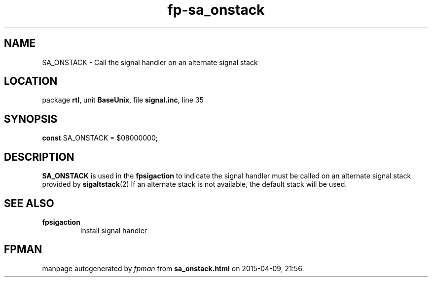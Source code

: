 .\" file autogenerated by fpman
.TH "fp-sa_onstack" 3 "2014-03-14" "fpman" "Free Pascal Programmer's Manual"
.SH NAME
SA_ONSTACK - Call the signal handler on an alternate signal stack
.SH LOCATION
package \fBrtl\fR, unit \fBBaseUnix\fR, file \fBsignal.inc\fR, line 35
.SH SYNOPSIS
\fBconst\fR SA_ONSTACK = $08000000;

.SH DESCRIPTION
\fBSA_ONSTACK\fR is used in the \fBfpsigaction\fR to indicate the signal handler must be called on an alternate signal stack provided by \fBsigaltstack\fR(2) If an alternate stack is not available, the default stack will be used.


.SH SEE ALSO
.TP
.B fpsigaction
Install signal handler

.SH FPMAN
manpage autogenerated by \fIfpman\fR from \fBsa_onstack.html\fR on 2015-04-09, 21:56.

